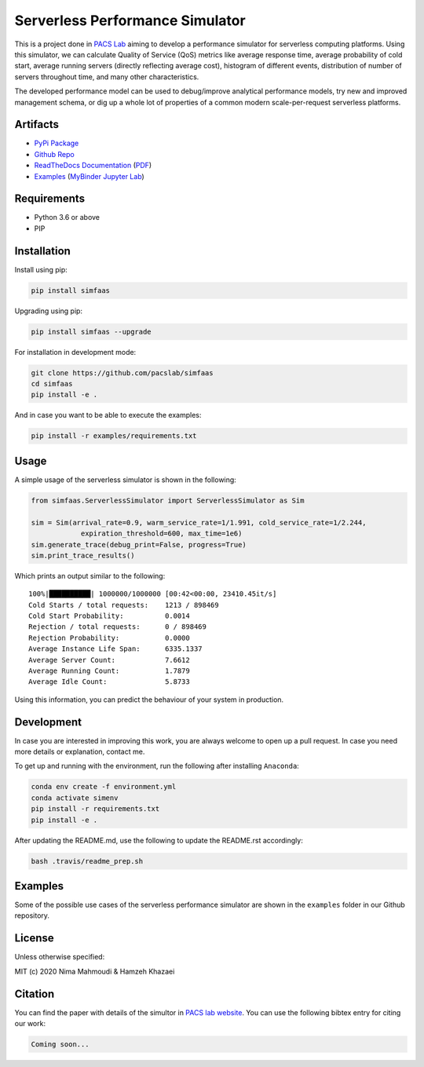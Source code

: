 Serverless Performance Simulator
================================

|Binder| |PyPI| |PyPI - Status| |Travis (.com)| |Documentation Status|
|Libraries.io dependency status for latest release| |GitHub|

This is a project done in `PACS Lab <https://pacs.eecs.yorku.ca/>`__
aiming to develop a performance simulator for serverless computing
platforms. Using this simulator, we can calculate Quality of Service
(QoS) metrics like average response time, average probability of cold
start, average running servers (directly reflecting average cost),
histogram of different events, distribution of number of servers
throughout time, and many other characteristics.

The developed performance model can be used to debug/improve analytical
performance models, try new and improved management schema, or dig up a
whole lot of properties of a common modern scale-per-request serverless
platforms.

Artifacts
---------

-  `PyPi Package <https://pypi.org/project/simfaas/>`__
-  `Github
   Repo <https://github.com/pacslab/simfaas>`__
-  `ReadTheDocs
   Documentation <https://simfaas.readthedocs.io/en/latest/>`__
   (`PDF <https://simfaas.readthedocs.io/_/downloads/en/latest/pdf/>`__)
-  `Examples <./examples>`__ (`MyBinder Jupyter
   Lab <https://mybinder.org/v2/gh/pacslab/simfaas/production?urlpath=lab%2Ftree%2Fexamples%2F>`__)

Requirements
------------

-  Python 3.6 or above
-  PIP

Installation
------------

Install using pip:

.. code:: sh

   pip install simfaas

Upgrading using pip:

.. code:: sh

   pip install simfaas --upgrade

For installation in development mode:

.. code:: sh

   git clone https://github.com/pacslab/simfaas
   cd simfaas
   pip install -e .

And in case you want to be able to execute the examples:

.. code:: sh

   pip install -r examples/requirements.txt

Usage
-----

A simple usage of the serverless simulator is shown in the following:

.. code:: py

   from simfaas.ServerlessSimulator import ServerlessSimulator as Sim

   sim = Sim(arrival_rate=0.9, warm_service_rate=1/1.991, cold_service_rate=1/2.244,
               expiration_threshold=600, max_time=1e6)
   sim.generate_trace(debug_print=False, progress=True)
   sim.print_trace_results()

Which prints an output similar to the following:

::

   100%|██████████| 1000000/1000000 [00:42<00:00, 23410.45it/s]
   Cold Starts / total requests:    1213 / 898469
   Cold Start Probability:          0.0014
   Rejection / total requests:      0 / 898469
   Rejection Probability:           0.0000
   Average Instance Life Span:      6335.1337
   Average Server Count:            7.6612
   Average Running Count:           1.7879
   Average Idle Count:              5.8733

Using this information, you can predict the behaviour of your system in
production.

Development
-----------

In case you are interested in improving this work, you are always
welcome to open up a pull request. In case you need more details or
explanation, contact me.

To get up and running with the environment, run the following after
installing ``Anaconda``:

.. code:: sh

   conda env create -f environment.yml
   conda activate simenv
   pip install -r requirements.txt
   pip install -e .

After updating the README.md, use the following to update the README.rst
accordingly:

.. code:: sh

   bash .travis/readme_prep.sh

Examples
--------

Some of the possible use cases of the serverless performance simulator
are shown in the ``examples`` folder in our Github repository.

License
-------

Unless otherwise specified:

MIT (c) 2020 Nima Mahmoudi & Hamzeh Khazaei

Citation
--------

You can find the paper with details of the simultor in `PACS lab
website <https://pacs.eecs.yorku.ca/publications/>`__. You can use the
following bibtex entry for citing our work:

.. code:: bib

   Coming soon...

.. |Binder| image:: https://mybinder.org/badge_logo.svg
   :target: https://mybinder.org/v2/gh/pacslab/simfaas/production?urlpath=lab%2Ftree%2Fexamples%2F
.. |PyPI| image:: https://img.shields.io/pypi/v/simfaas.svg
   :target: https://pypi.org/project/simfaas/
.. |PyPI - Status| image:: https://img.shields.io/pypi/status/simfaas.svg
.. |Travis (.com)| image:: https://img.shields.io/travis/com/pacslab/simfaas.svg
.. |Documentation Status| image:: https://readthedocs.org/projects/simfaas/badge/?version=latest
   :target: https://simfaas.readthedocs.io/en/latest/?badge=latest
.. |Libraries.io dependency status for latest release| image:: https://img.shields.io/librariesio/release/pypi/simfaas.svg
.. |GitHub| image:: https://img.shields.io/github/license/pacslab/simfaas.svg

